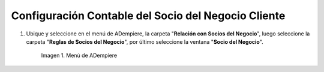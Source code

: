 .. |Menú de ADempiere| image:: resources/
.. |Ventana Socio del Negocio| image:: resources/
.. |Pestaña Cliente de la Ventana Socio del Negocio| image:: resources/
.. |Pestaña Contabilidad Cliente de la Ventana Socio del Negocio| image:: resources/
.. |Campo CxC de Clientes| image:: resources/
.. |Combinación Contable del Campo CxC de Clientes| image:: resources/
.. |Campo CxC Servicios| image:: resources/
.. |Combinación Contable del Campo Campo CxC Servicios| image:: resources/
.. |Campo Pago Anticipado de Clientes| image:: resources/
.. |Combinación Contable del Campo Campo Pago Anticipado de Clientes| image:: resources/
.. |Icono Guardar Cambios de la Combinación Contable del Socio del Negocio Cliente| image:: resources/

.. _documento/configuración-contable-socio-del-negocio-cliente:

**Configuración Contable del Socio del Negocio Cliente**
========================================================

#. Ubique y seleccione en el menú de ADempiere, la carpeta "**Relación con Socios del Negocio**", luego seleccione la carpeta "**Reglas de Socios del Negocio**", por último seleccione la ventana "**Socio del Negocio**".

    |Menú de ADempiere|

    Imagen 1. Menú de ADempiere


|Ventana Socio del Negocio|
|Pestaña Cliente de la Ventana Socio del Negocio|
|Pestaña Contabilidad Cliente de la Ventana Socio del Negocio|
|Campo CxC de Clientes|
|Combinación Contable del Campo CxC de Clientes|
|Campo CxC Servicios|
|Combinación Contable del Campo Campo CxC Servicios|
|Campo Pago Anticipado de Clientes|
|Combinación Contable del Campo Campo Pago Anticipado de Clientes|
|Icono Guardar Cambios de la Combinación Contable del Socio del Negocio Cliente|